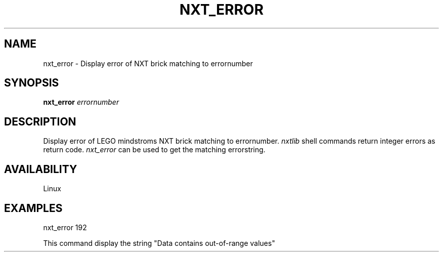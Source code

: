 .\" This manpage is free software; the Free Software Foundation
.\" gives unlimited permission to copy, distribute and modify it.
.\" 
.\"
.\" Process this file with
.\" groff -man -Tascii nxt_error.1
.\"
.TH NXT_ERROR 1 "JUNE 2008" Linux "User Manuals"
.SH NAME
nxt_error \- Display error of NXT brick matching to errornumber
.SH SYNOPSIS
.B nxt_error
.I errornumber
.SH DESCRIPTION
Display error of LEGO mindstroms NXT brick matching to errornumber.
.I nxtlib
shell commands return integer errors as return code.
.I nxt_error
can be used to get the matching errorstring.
.SH AVAILABILITY 
Linux
.SH EXAMPLES
nxt_error 192
.LP
This command display the string "Data contains out-of-range values"
.\" man page author: J. "MUFTI" Scheurich (IITS Universitaet Stuttgart)

